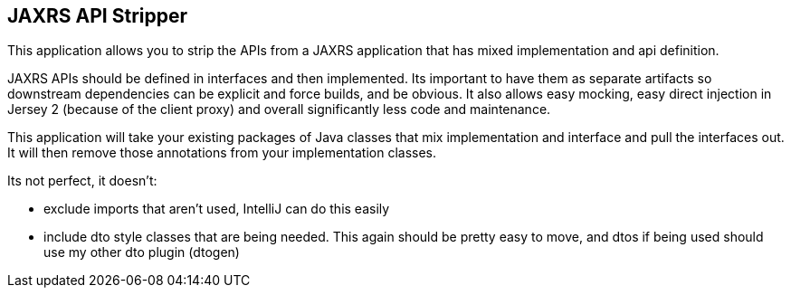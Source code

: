 == JAXRS API Stripper

This application allows you to strip the APIs from a JAXRS application that
has mixed implementation and api definition.

JAXRS APIs should be defined in interfaces and then implemented. Its important to have them
as separate artifacts so downstream dependencies can be explicit and force builds, and be obvious.
It also allows easy mocking, easy direct injection in Jersey 2 (because of the client proxy) and
overall significantly less code and maintenance.

This application will take your existing packages of Java classes that mix implementation and interface
and pull the interfaces out. It will then remove those annotations from your implementation classes.

Its not perfect, it doesn't:

- exclude imports that aren't used, IntelliJ can do this easily
- include dto style classes that are being needed. This again should be pretty easy to move, and dtos if being used
 should use my other dto plugin (dtogen)

